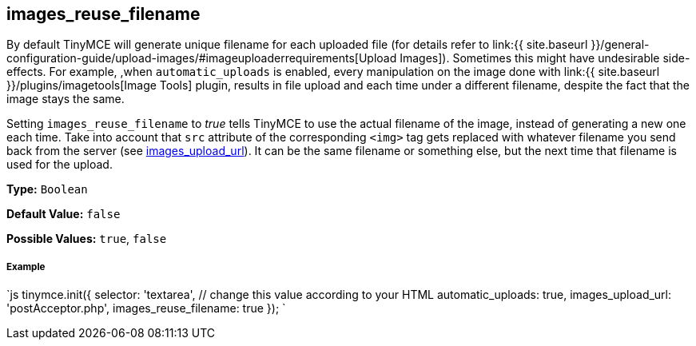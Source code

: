 == images_reuse_filename

By default TinyMCE will generate unique filename for each uploaded file (for details refer to link:{{ site.baseurl }}/general-configuration-guide/upload-images/#imageuploaderrequirements[Upload Images]). Sometimes this might have undesirable side-effects. For example, ,when `automatic_uploads` is enabled, every manipulation on the image done with link:{{ site.baseurl }}/plugins/imagetools[Image Tools] plugin, results in file upload and each time under a different filename, despite the fact that the image stays the same.

Setting `images_reuse_filename` to _true_ tells TinyMCE to use the actual filename of the image, instead of generating a new one each time. Take into account that `src` attribute of the corresponding `<img>` tag gets replaced with whatever filename you send back from the server (see <<images_upload_url,images_upload_url>>). It can be the same filename or something else, but the next time that filename is used for the upload.

*Type:* `Boolean`

*Default Value:* `false`

*Possible Values:* `true`, `false`

[discrete]
===== Example

`js
tinymce.init({
  selector: 'textarea',  // change this value according to your HTML
  automatic_uploads: true,
  images_upload_url: 'postAcceptor.php',
  images_reuse_filename: true
});
`
